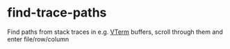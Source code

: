 * find-trace-paths

Find paths from stack traces in e.g. [[https://github.com/akermu/emacs-libvterm][VTerm]] buffers, scroll through them and enter file/row/column
